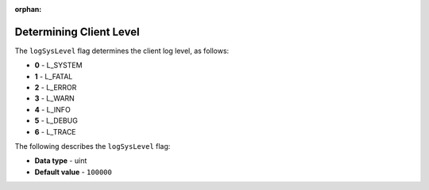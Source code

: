 :orphan:

.. _log_sys_level:

*************************
Determining Client Level
*************************
The ``logSysLevel`` flag determines the client log level, as follows:

* **0** - L_SYSTEM
* **1** - L_FATAL
* **2** - L_ERROR
* **3** - L_WARN
* **4** - L_INFO
* **5** - L_DEBUG
* **6** - L_TRACE

The following describes the ``logSysLevel`` flag:

* **Data type** - uint
* **Default value** - ``100000``